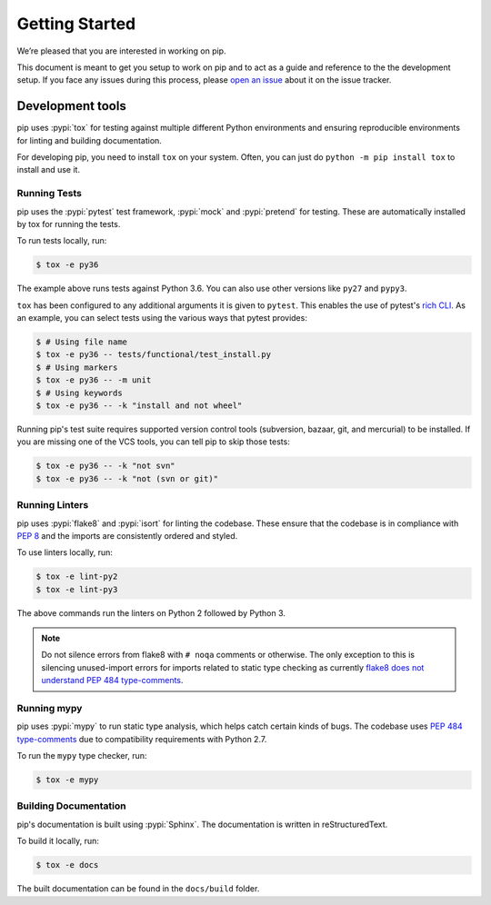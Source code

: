 ===============
Getting Started
===============

We’re pleased that you are interested in working on pip.

This document is meant to get you setup to work on pip and to act as a guide and
reference to the the development setup. If you face any issues during this
process, please `open an issue`_ about it on the issue tracker.

Development tools
=================

pip uses :pypi:`tox` for testing against multiple different Python environments
and ensuring reproducible environments for linting and building documentation.

For developing pip, you need to install ``tox`` on your system. Often, you can
just do ``python -m pip install tox`` to install and use it.

Running Tests
-------------

pip uses the :pypi:`pytest` test framework, :pypi:`mock` and :pypi:`pretend`
for testing. These are automatically installed by tox for running the tests.

To run tests locally, run:

.. code-block:: console

    $ tox -e py36

The example above runs tests against Python 3.6. You can also use other
versions like ``py27`` and ``pypy3``.

``tox`` has been configured to any additional arguments it is given to
``pytest``. This enables the use of pytest's `rich CLI`_. As an example, you
can select tests using the various ways that pytest provides:

.. code-block:: console

    $ # Using file name
    $ tox -e py36 -- tests/functional/test_install.py
    $ # Using markers
    $ tox -e py36 -- -m unit
    $ # Using keywords
    $ tox -e py36 -- -k "install and not wheel"

Running pip's test suite requires supported version control tools (subversion,
bazaar, git, and mercurial) to be installed. If you are missing one of the VCS
tools, you can tell pip to skip those tests:

.. code-block:: console

    $ tox -e py36 -- -k "not svn"
    $ tox -e py36 -- -k "not (svn or git)"

Running Linters
---------------

pip uses :pypi:`flake8` and :pypi:`isort` for linting the codebase. These
ensure that the codebase is in compliance with :pep:`8` and the imports are
consistently ordered and styled.

To use linters locally, run:

.. code-block:: console

    $ tox -e lint-py2
    $ tox -e lint-py3

The above commands run the linters on Python 2 followed by Python 3.

.. note::

    Do not silence errors from flake8 with ``# noqa`` comments or otherwise.
    The only exception to this is silencing unused-import errors for imports
    related to static type checking as currently `flake8 does not understand
    PEP 484 type-comments`_.

Running mypy
------------

pip uses :pypi:`mypy` to run static type analysis, which helps catch certain
kinds of bugs. The codebase uses `PEP 484 type-comments`_ due to compatibility
requirements with Python 2.7.

To run the ``mypy`` type checker, run:

.. code-block:: console

    $ tox -e mypy

Building Documentation
----------------------

pip's documentation is built using :pypi:`Sphinx`. The documentation is written
in reStructuredText.

To build it locally, run:

.. code-block:: console

    $ tox -e docs

The built documentation can be found in the ``docs/build`` folder.

.. _`open an issue`: https://github.com/pypa/pip/issues/new?title=Trouble+with+pip+development+environment
.. _`flake8 does not understand PEP 484 type-comments`: https://gitlab.com/pycqa/flake8/issues/118
.. _`PEP 484 type-comments`: https://www.python.org/dev/peps/pep-0484/#suggested-syntax-for-python-2-7-and-straddling-code
.. _`rich CLI`: https://docs.pytest.org/en/latest/usage.html#specifying-tests-selecting-tests
